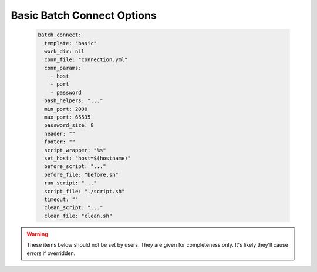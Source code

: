 .. _basic-bc-options:


Basic Batch Connect Options
===========================

  .. code-block:: yaml

    batch_connect:
      template: "basic"
      work_dir: nil
      conn_file: "connection.yml"
      conn_params:
        - host
        - port
        - password
      bash_helpers: "..."
      min_port: 2000
      max_port: 65535
      password_size: 8
      header: ""
      footer: ""
      script_wrapper: "%s"
      set_host: "host=$(hostname)"
      before_script: "..."
      before_file: "before.sh"
      run_script: "..."
      script_file: "./script.sh"
      timeout: ""
      clean_script: "..."
      clean_file: "clean.sh"

.. describe:: min_port (Integer, 2000)

    the smallest value to use when trying to open a port

    Default
      2000 is the lowest value to use when trying to open a port

      .. code-block:: yaml

        min_port: 2000

    Example
      set the lowest possible port number to 3005

      .. code-block:: yaml

        min_port: 3005

.. describe:: max_port (Integer, 65535)

    the largest value to use when trying to open a port

    Default
      65535 is the highest possible value a port could have

      .. code-block:: yaml

        max_port: 65535

    Example
      set the highest possible port number to 40000

      .. code-block:: yaml

        max_port: 40000

.. describe:: password_size (Integer, 8)

    the number of characters in the passwords

    Default
      passwords will be generated with 8 characters

      .. code-block:: yaml

        password_size: 8

    Example
      passwords will be generated with 32 characters

      .. code-block:: yaml

        password_size: 32

.. describe:: header (String, "")

    the script header

    Default
      the script has no header

      .. code-block:: yaml

        header: ""

    Example
      set the header to a bash shebang

      .. code-block:: yaml

        header: "#!/bin/bash"

.. describe:: footer (String, "")

    commands at the bottom of the script

    Default
      the script has no footer

      .. code-block:: yaml

        header: ""

    Example
      print the end time of the job

      .. code-block:: yaml

        header: 'echo "all done at $(date)"'

.. describe:: script_wrapper (String, "%s")

    wrap the script ('%s' being the script content) with commands before
    and after

    Default
      the script has no wrapper

      .. code-block:: yaml

        script_wrapper: "%s"

    Example
      load a module before the script and echo a statement after it

      .. code-block:: yaml

        script_wrapper: |
          module load vnc
          %s
          echo "all done now!"


.. describe:: set_host (String, "host=$(hostname)")

    set the host variable with this command

    Default
      the host variable is set by the hostname command

      .. code-block:: yaml

        set_host: "host=$(hostname)"

    Example
      the host variable the first item in the ``hostname -A`` output

      .. code-block:: yaml

        set_host: "host=$(hostname -A | awk '{print $1}')"

.. describe:: before_script (String, "...")

    commands to execute the before file

    Default
      sources the configurable ``before_file`` if it exists

      .. code-block:: ruby

        def before_script
          context.fetch(:before_script) do
            before_file = context.fetch(:before_file, "before.sh").to_s

            "[[ -e \"#{before_file}\" ]] && source \"#{before_file}\""
          end.to_s
        end

    Example
      temporarily override the PATH variable when executing the before script

      .. code-block:: yaml

        before_script: |
          # careful now, we can't override before_file or we have to
          # change it here too!
          PATH=$PATH:/opt/ood-before/bin source before.sh

.. describe:: before_file (String, "before.sh")

    the script file to run before the main script

    Default
      execute the file before.sh before the main script

      .. code-block:: yaml

        before_file: "before.sh"

    Example
      execute the file prepare.sh before the main script

      .. code-block:: yaml

        before_file: "prepare.sh"

.. describe:: run_script (String, "...")

    commands to execute the main file

    Default
      execute the configurable ``script_file`` or optionally run with
      the timeout command if there is a timeout given.

      .. code-block:: ruby

        def run_script
          context.fetch(:run_script) do
            script_file = context.fetch(:script_file,  "./script.sh").to_s
            timeout     = context.fetch(:timeout, "").to_s

            timeout.empty? ? "\"#{script_file}\"" : "timeout #{timeout} \"#{script_file}\""
          end.to_s
        end

    Example
      execute the main script in a singularity container

      .. code-block:: yaml

        run_script: |
          # careful now, we can't override run_file or we have to
          # change it here too!  This also doesn't account for timeout,
          # if it's provided.
          IMAGE=/opt/images/centos7.sif
          singularity exec -p $IMAGE /bin/bash script.sh

.. describe:: script_file (String, "./script.sh")

    the main script file

    Default
      execute the file script.sh in the current working directory

      .. code-block:: yaml

        script_file: "./script.sh"

    Example
      execute the file other_main.sh in the current working directory

      .. code-block:: yaml

        script_file: "./other_main.sh"

.. describe:: timeout (String, "")

    timeout (in seconds) of the main script

    Default
      no timeout applied to the main script file

      .. code-block:: yaml

        script_file: ""

    Example
      all scripts timeout after 3600 seconds (1 hour)

      .. code-block:: yaml

        script_file: "3600"

.. describe:: clean_script (String, "...")

    commands to execute the clean script file

    Default
      sources the configurable ``clean_file`` if it exists

      .. code-block:: ruby

        def clean_script
          context.fetch(:clean_script) do
            clean_file = context.fetch(:clean_file, "clean.sh").to_s

            "[[ -e \"#{clean_file}\" ]] && source \"#{clean_file}\""
          end.to_s
        end

    Example
      temporarily override the PATH variable when executing the clean script

      .. code-block:: yaml

        clean_script: |
          # careful now, we can't override clean_file or we have to
          # change it here too!
          PATH=$PATH:/opt/ood-clean/bin source clean.sh

.. describe:: clean_file (String, "clean.sh")

    the cleanup script file

    Default
      execute the file clean.sh

      .. code-block:: yaml

        clean_file: "clean.sh"

    Example
      execute the file scrub.sh

      .. code-block:: yaml

        clean_file: "scrub.sh"


.. warning::
    These items below should not be set by users.  They are
    given for completeness only.  It's likely they'll cause
    errors if overridden.


.. describe:: work_dir (String, null)

    the working directory of the job.  This is set by the dashboard
    for batch connect apps and users shouldn't need to set it.

    Default
      set by the dashboard to a directory under ~/ondemand/data

    Example
      no example given because users shouldn't set this value

.. describe:: conn_file (String, "connection.yml")

    the file all the connection data will be written to

    Default
      a file named 'connection.yml'

      .. code-block:: yaml

        conn_file: "connection.yml"

    Example
      no example given because users shouldn't set this value

.. describe:: conn_params (Array<String>, ['host','port','password'])

    the connection parameters that will be written to the ``conn_file``

    Default
      'host', 'port' and 'password'

      .. code-block:: yaml

        conn_params: [ 'host', 'port', 'password' ]

    Example
      no example given because users shouldn't set this value

.. describe:: bash_helpers (String, "...")

    a library of bash utility functions called in all the other scripts

    Default
      a very large set of functions. See source code for complete library

    Example
      no example given because users shouldn't set this value